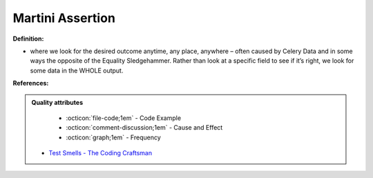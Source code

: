 Martini Assertion
^^^^^
**Definition:**

* where we look for the desired outcome anytime, any place, anywhere – often caused by Celery Data and in some ways the opposite of the Equality Sledgehammer. Rather than look at a specific field to see if it’s right, we look for some data in the WHOLE output.


**References:**

.. admonition:: Quality attributes

    * :octicon:`file-code;1em` -  Code Example
    * :octicon:`comment-discussion;1em` -  Cause and Effect
    * :octicon:`graph;1em` -  Frequency

 * `Test Smells - The Coding Craftsman <https://codingcraftsman.wordpress.com/2018/09/27/test-smells/>`_

